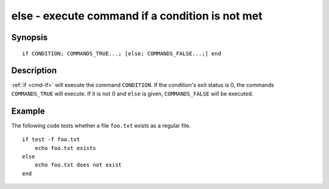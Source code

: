 .. _cmd-else:

else - execute command if a condition is not met
================================================

Synopsis
--------

::

    if CONDITION; COMMANDS_TRUE...; [else; COMMANDS_FALSE...;] end

Description
-----------

:ref:`if <cmd-if>` will execute the command ``CONDITION``. If the condition's exit status is 0, the commands ``COMMANDS_TRUE`` will execute. If it is not 0 and ``else`` is given, ``COMMANDS_FALSE`` will be executed.


Example
-------

The following code tests whether a file ``foo.txt`` exists as a regular file.



::

    if test -f foo.txt
        echo foo.txt exists
    else
        echo foo.txt does not exist
    end


